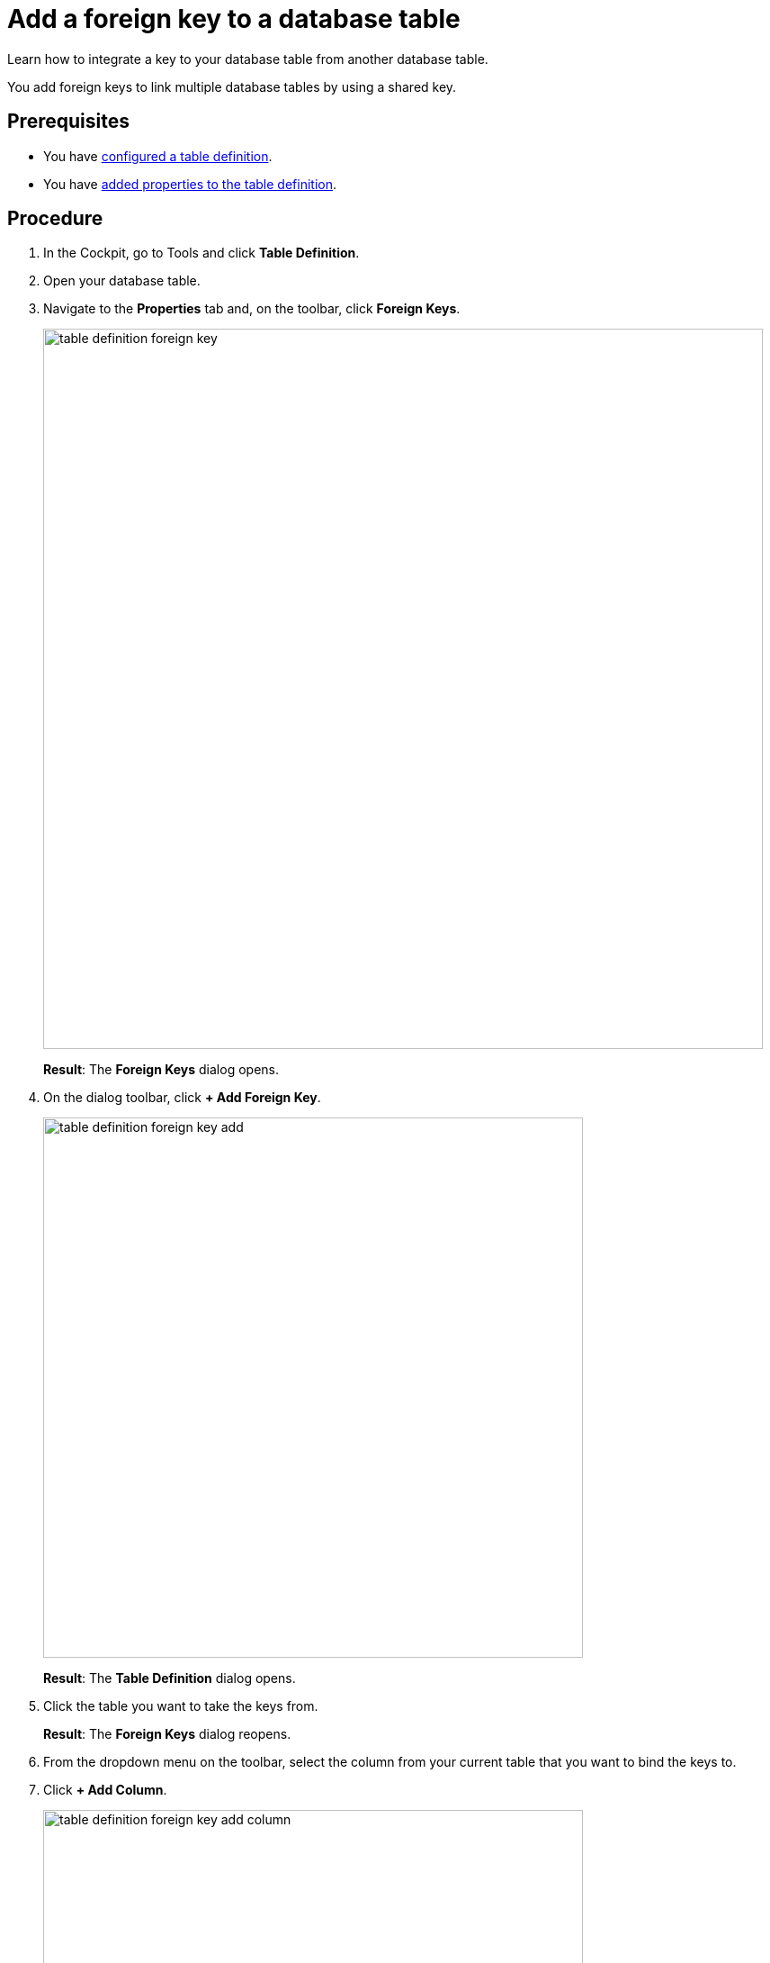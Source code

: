 = Add a foreign key to a database table

//@Fabian: step does not really belong to complex task, it's optional. I linked to complex task prereq and put next steps here, but I'm not sure where to put it in nav later. Open for ideas. :D
//So general question would be, where to optional tasks. Will put it on agenda.

Learn how to integrate a key to your database table from another database table.

You add foreign keys to link multiple database tables by using a shared key.

== Prerequisites

* You have xref:table-definition-configure.adoc[configured a table definition].
* You have xref:table-definition-add-properties.adoc[added properties to the table definition].

== Procedure

. In the Cockpit, go to Tools and click *Table Definition*.
. Open your database table.
. Navigate to the *Properties* tab and, on the toolbar, click *Foreign Keys*.
//todo Helle: add icon when active, two keys
+
image:table-definition-foreign-key.png[width=800]
+
*Result*: The *Foreign Keys* dialog opens.
. On the dialog toolbar, click *+ Add Foreign Key*.
+
image:table-definition-foreign-key-add.png[width=600]
+
*Result*: The *Table Definition* dialog opens.
. Click the table you want to take the keys from.
//@Fabian: clear?
+
*Result*: The *Foreign Keys* dialog reopens.
. From the dropdown menu on the toolbar, select the column from your current table that you want to bind the keys to.
. Click *+ Add Column*.
+
image:table-definition-foreign-key-add-column.png[width=600]

. In Referenced Columns, select the column from the other table you want to get the keys from.
. Click *Apply*.

== Result

* You have added a foreign key to the database table.
* You can see the number of foreign keys added next to *Foreign Keys* on the table toolbar.

== Next steps
* xref:table-browser-add-data.adoc[]
